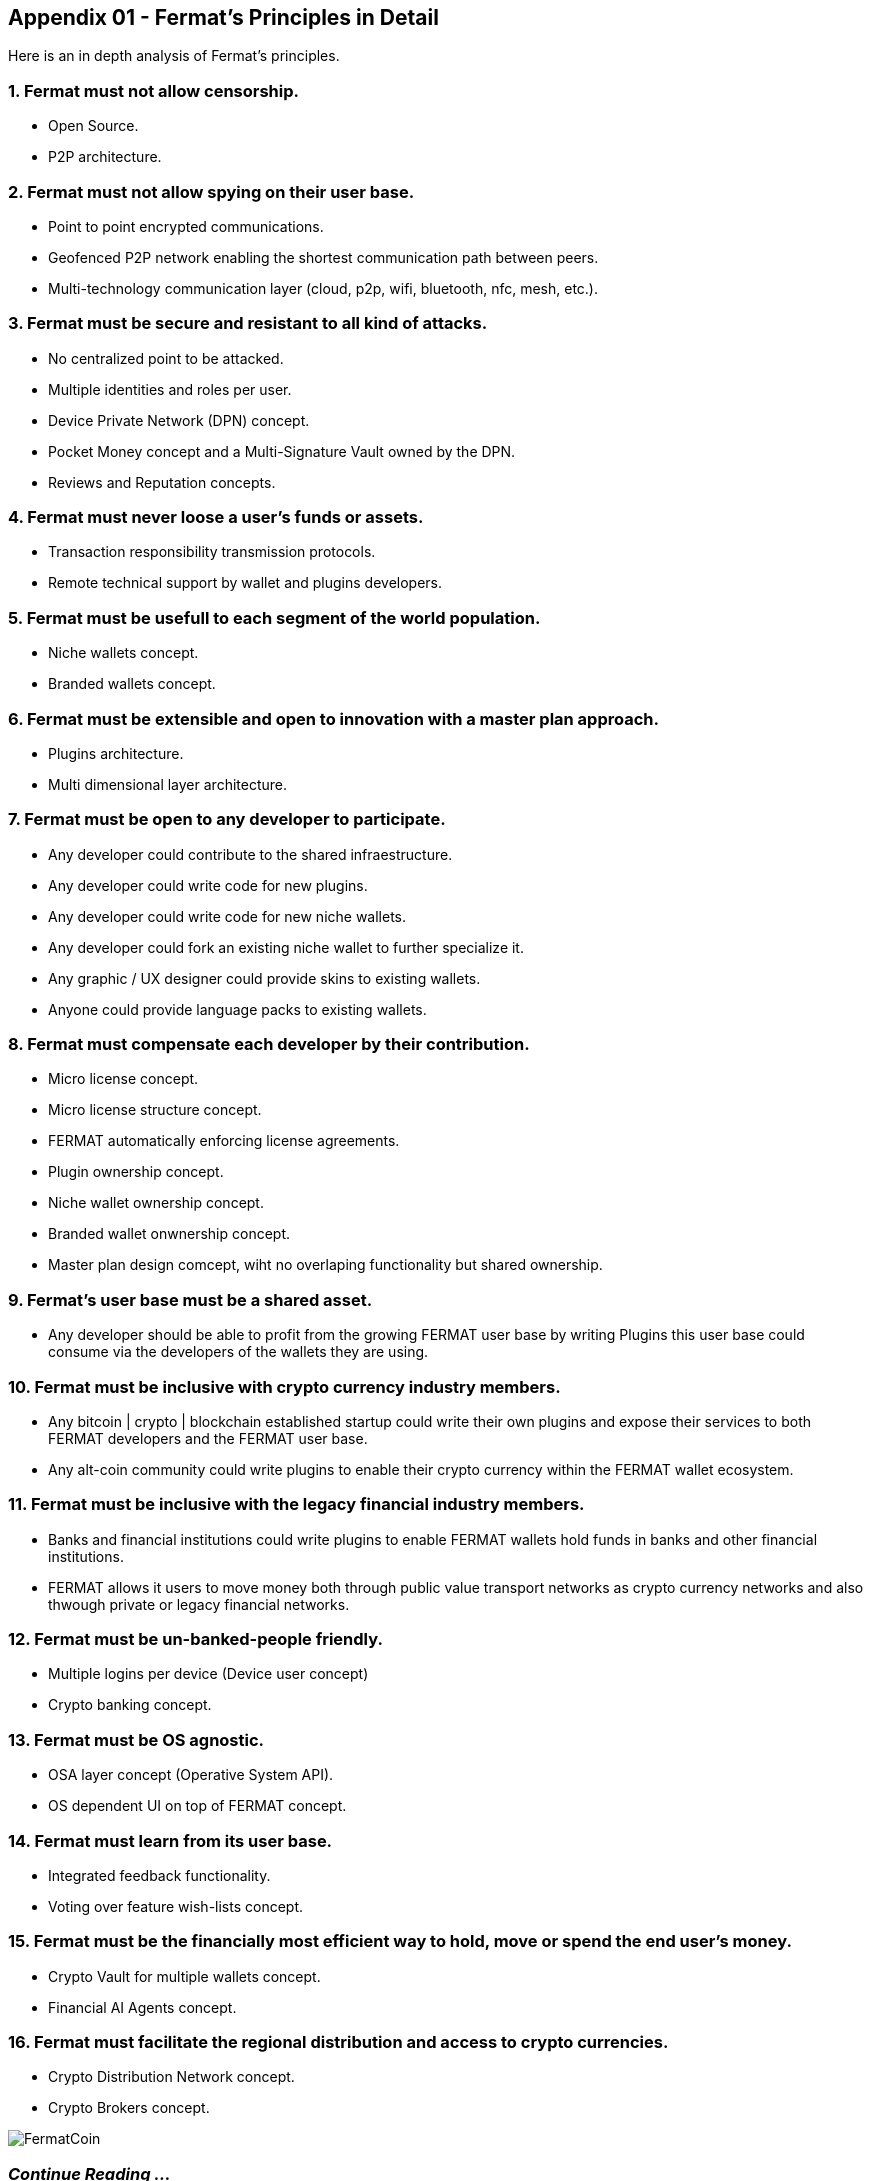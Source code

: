 
== Appendix 01 - Fermat's Principles in Detail

Here is an in depth analysis of Fermat's principles.

=== 1. Fermat must not allow censorship.

* Open Source.
* P2P architecture. 

=== 2. Fermat must not allow spying on their user base.

* Point to point encrypted communications.
* Geofenced P2P network enabling the shortest communication path between peers.
* Multi-technology communication layer (cloud, p2p, wifi, bluetooth, nfc, mesh, etc.).

=== 3. Fermat must be secure and resistant to all kind of attacks.

* No centralized point to be attacked.
* Multiple identities and roles per user.
* Device Private Network (DPN) concept.
* Pocket Money concept and a Multi-Signature Vault owned by the DPN.
* Reviews and Reputation concepts. 

=== 4. Fermat must never loose a user's funds or assets.

* Transaction responsibility transmission protocols.
* Remote technical support by wallet and plugins developers.

=== 5. Fermat must be usefull to each segment of the world population.

* Niche wallets concept.
* Branded wallets concept.

=== 6. Fermat must be extensible and open to innovation with a master plan approach.

* Plugins architecture.
* Multi dimensional layer architecture.

=== 7. Fermat must be open to any developer to participate.

* Any developer could contribute to the shared infraestructure.
* Any developer could write code for new plugins.
* Any developer could write code for new niche wallets.
* Any developer could fork an existing niche wallet to further specialize it.
* Any graphic / UX designer could provide skins to existing wallets.
* Anyone could provide language packs to existing wallets.

=== 8. Fermat must compensate each developer by their contribution.

* Micro license concept.
* Micro license structure concept.
* FERMAT automatically enforcing license agreements.
* Plugin ownership concept.
* Niche wallet ownership concept.
* Branded wallet onwnership concept.
* Master plan design comcept, wiht no overlaping functionality but shared ownership.

=== 9. Fermat's user base must be a shared asset.

* Any developer should be able to profit from the growing FERMAT user base by writing Plugins this user base could consume via the developers of the wallets they are using.

=== 10. Fermat must be inclusive with crypto currency industry members.

* Any bitcoin | crypto | blockchain established startup could write their own plugins and expose their services to both FERMAT developers and the FERMAT user base.
* Any alt-coin community could write plugins to enable their crypto currency within the FERMAT wallet ecosystem.

=== 11. Fermat must be inclusive with the legacy financial industry members.

* Banks and financial institutions could write plugins to enable FERMAT wallets hold funds in banks and other financial institutions.

* FERMAT allows it users to move money both through public value transport networks as crypto currency networks and also thwough private or legacy financial networks.

=== 12. Fermat must be un-banked-people friendly.

* Multiple logins per device (Device user concept)
* Crypto banking concept.

=== 13. Fermat must be OS agnostic.

* OSA layer concept (Operative System API).
* OS dependent UI on top of FERMAT concept.

=== 14. Fermat must learn from its user base.

* Integrated feedback functionality.
* Voting over feature wish-lists concept.

=== 15. Fermat must be the financially most efficient way to hold, move or spend the end user's money.

* Crypto Vault for multiple wallets concept.
* Financial AI Agents concept.

=== 16. Fermat must facilitate the regional distribution and access to crypto currencies.

* Crypto Distribution Network concept.
* Crypto Brokers concept.

image::https://github.com/bitDubai/media-kit/blob/master/BACKGROUND/FermatBitCoins/Bitcoin.jpg[FermatCoin]

=== _Continue Reading ..._

link:book-chapter-00(intro).asciidoc[Back to Intro]

link:book-chapter-01.asciidoc[Next Chapter]


